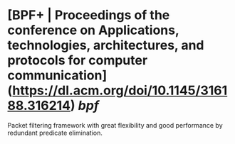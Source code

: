 * [BPF+ | Proceedings of the conference on Applications, technologies, architectures, and protocols for computer communication](https://dl.acm.org/doi/10.1145/316188.316214) [[bpf]]
Packet filtering framework with great flexibility and good performance by redundant predicate elimination.
